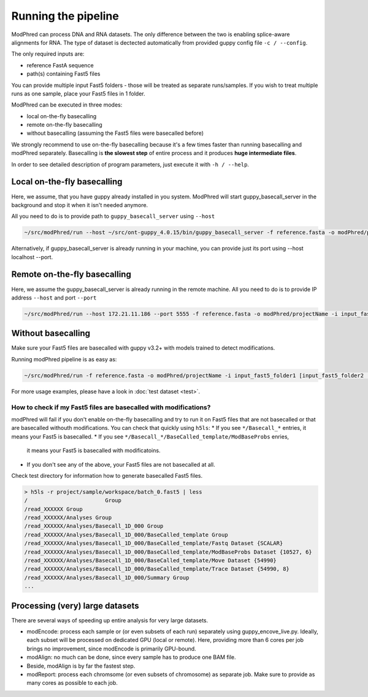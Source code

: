Running the pipeline
====================

ModPhred can process DNA and RNA datasets.
The only difference between the two is enabling splice-aware alignments for RNA.
The type of dataset is dectected automatically from provided guppy config file ``-c / --config``.

The only required inputs are:

* reference FastA sequence
* path(s) containing Fast5 files

You can provide multiple input Fast5 folders -
those will be treated as separate runs/samples.
If you wish to treat multiple runs as one sample, place your Fast5 files in 1 folder.

ModPhred can be executed in three modes:

* local on-the-fly basecalling
* remote on-the-fly basecalling
* without basecalling (assuming the Fast5 files were basecalled before)

We strongly recommend to use on-the-fly basecalling because
it's a few times faster than running basecalling and modPhred separately.
Basecalling is **the slowest step** of entire process
and it produces **huge intermediate files**. 

In order to see detailed description of program parameters,
just execute it with ``-h / --help``.

Local on-the-fly basecalling
----------------------------
Here, we assume, that you have guppy already installed in you system. ModPhred will start guppy_basecall_server in the background and stop it when it isn't needed anymore.

All you need to do is to provide path to ``guppy_basecall_server`` using ``--host``

.. code-block:: bash

   ~/src/modPhred/run --host ~/src/ont-guppy_4.0.15/bin/guppy_basecall_server -f reference.fasta -o modPhred/projectName -i input_fast5_folder1 [input_fast5_folder2 ... input_fast5_folderN]

Alternatively, if guppy_basecall_server is already running in your machine, you can provide just its port using --host localhost --port.

Remote on-the-fly basecalling
-----------------------------
Here, we assume the guppy_basecall_server is already running in the remote machine.
All you need to do is to provide IP address ``--host`` and port ``--port``

.. code-block:: bash

   ~/src/modPhred/run --host 172.21.11.186 --port 5555 -f reference.fasta -o modPhred/projectName -i input_fast5_folder1 [input_fast5_folder2 ... input_fast5_folderN]

Without basecalling
-------------------
Make sure your Fast5 files are basecalled with guppy v3.2+ with models trained to detect modifications.

Running modPhred pipeline is as easy as:

.. code-block:: bash

   ~/src/modPhred/run -f reference.fasta -o modPhred/projectName -i input_fast5_folder1 [input_fast5_folder2 ... input_fast5_folderN]

For more usage examples, please have a look in :doc:`test dataset <test>`.

How to check if my Fast5 files are basecalled with modifications?
^^^^^^^^^^^^^^^^^^^^^^^^^^^^^^^^^^^^^^^^^^^^^^^^^^^^^^^^^^^^^^^^^
modPhred will fail if you don't enable on-the-fly basecalling
and try to run it on Fast5 files that are not basecalled
or that are basecalled withouth modifications.
You can check that quickly using ``h5ls``:
* If you see ``*/Basecall_*`` entries, it means your Fast5 is basecalled.
* If you see ``*/Basecall_*/BaseCalled_template/ModBaseProbs`` enries,
  it means your Fast5 is basecalled with modificatoins.
* If you don't see any of the above, your Fast5 files are not basecalled at all.

Check test directory for information how to generate basecalled Fast5 files.

.. code-block:: bash

   > h5ls -r project/sample/workspace/batch_0.fast5 | less
   /                        Group
   /read_XXXXXX Group
   /read_XXXXXX/Analyses Group
   /read_XXXXXX/Analyses/Basecall_1D_000 Group
   /read_XXXXXX/Analyses/Basecall_1D_000/BaseCalled_template Group
   /read_XXXXXX/Analyses/Basecall_1D_000/BaseCalled_template/Fastq Dataset {SCALAR}
   /read_XXXXXX/Analyses/Basecall_1D_000/BaseCalled_template/ModBaseProbs Dataset {10527, 6}
   /read_XXXXXX/Analyses/Basecall_1D_000/BaseCalled_template/Move Dataset {54990}
   /read_XXXXXX/Analyses/Basecall_1D_000/BaseCalled_template/Trace Dataset {54990, 8}
   /read_XXXXXX/Analyses/Basecall_1D_000/Summary Group
   ...


Processing (very) large datasets
--------------------------------
There are several ways of speeding up entire analysis for very large datasets.

* modEncode: process each sample or (or even subsets of each run) separately using guppy_encove_live.py. Ideally, each subset will be processed on dedicated GPU (local or remote). Here, providing more than 6 cores per job brings no improvement, since modEncode is primarily GPU-bound.
* modAlign: no much can be done, since every sample has to produce one BAM file.
* Beside, modAlign is by far the fastest step.
* modReport: process each chromsome (or even subsets of chromosome) as separate job. Make sure to provide as many cores as possible to each job.

